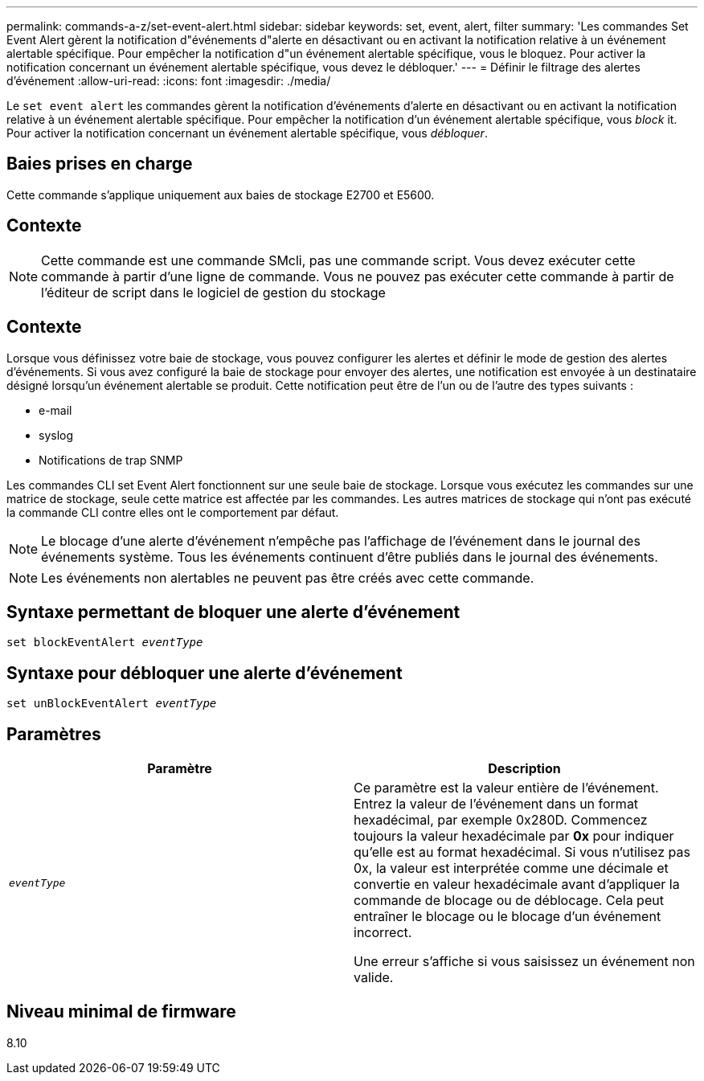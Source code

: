 ---
permalink: commands-a-z/set-event-alert.html 
sidebar: sidebar 
keywords: set, event, alert, filter 
summary: 'Les commandes Set Event Alert gèrent la notification d"événements d"alerte en désactivant ou en activant la notification relative à un événement alertable spécifique. Pour empêcher la notification d"un événement alertable spécifique, vous le bloquez. Pour activer la notification concernant un événement alertable spécifique, vous devez le débloquer.' 
---
= Définir le filtrage des alertes d'événement
:allow-uri-read: 
:icons: font
:imagesdir: ./media/


[role="lead"]
Le `set event alert` les commandes gèrent la notification d'événements d'alerte en désactivant ou en activant la notification relative à un événement alertable spécifique. Pour empêcher la notification d'un événement alertable spécifique, vous _block_ it. Pour activer la notification concernant un événement alertable spécifique, vous _débloquer_.



== Baies prises en charge

Cette commande s'applique uniquement aux baies de stockage E2700 et E5600.



== Contexte

[NOTE]
====
Cette commande est une commande SMcli, pas une commande script. Vous devez exécuter cette commande à partir d'une ligne de commande. Vous ne pouvez pas exécuter cette commande à partir de l'éditeur de script dans le logiciel de gestion du stockage

====


== Contexte

Lorsque vous définissez votre baie de stockage, vous pouvez configurer les alertes et définir le mode de gestion des alertes d'événements. Si vous avez configuré la baie de stockage pour envoyer des alertes, une notification est envoyée à un destinataire désigné lorsqu'un événement alertable se produit. Cette notification peut être de l'un ou de l'autre des types suivants :

* e-mail
* syslog
* Notifications de trap SNMP


Les commandes CLI set Event Alert fonctionnent sur une seule baie de stockage. Lorsque vous exécutez les commandes sur une matrice de stockage, seule cette matrice est affectée par les commandes. Les autres matrices de stockage qui n'ont pas exécuté la commande CLI contre elles ont le comportement par défaut.

[NOTE]
====
Le blocage d'une alerte d'événement n'empêche pas l'affichage de l'événement dans le journal des événements système. Tous les événements continuent d'être publiés dans le journal des événements.

====
[NOTE]
====
Les événements non alertables ne peuvent pas être créés avec cette commande.

====


== Syntaxe permettant de bloquer une alerte d'événement

[listing, subs="+macros"]
----
set blockEventAlert pass:quotes[_eventType_]
----


== Syntaxe pour débloquer une alerte d'événement

[listing, subs="+macros"]
----
set unBlockEventAlert pass:quotes[_eventType_]
----


== Paramètres

[cols="2*"]
|===
| Paramètre | Description 


 a| 
`_eventType_`
 a| 
Ce paramètre est la valeur entière de l'événement. Entrez la valeur de l'événement dans un format hexadécimal, par exemple 0x280D. Commencez toujours la valeur hexadécimale par *0x* pour indiquer qu'elle est au format hexadécimal. Si vous n'utilisez pas 0x, la valeur est interprétée comme une décimale et convertie en valeur hexadécimale avant d'appliquer la commande de blocage ou de déblocage. Cela peut entraîner le blocage ou le blocage d'un événement incorrect.

Une erreur s'affiche si vous saisissez un événement non valide.

|===


== Niveau minimal de firmware

8.10
